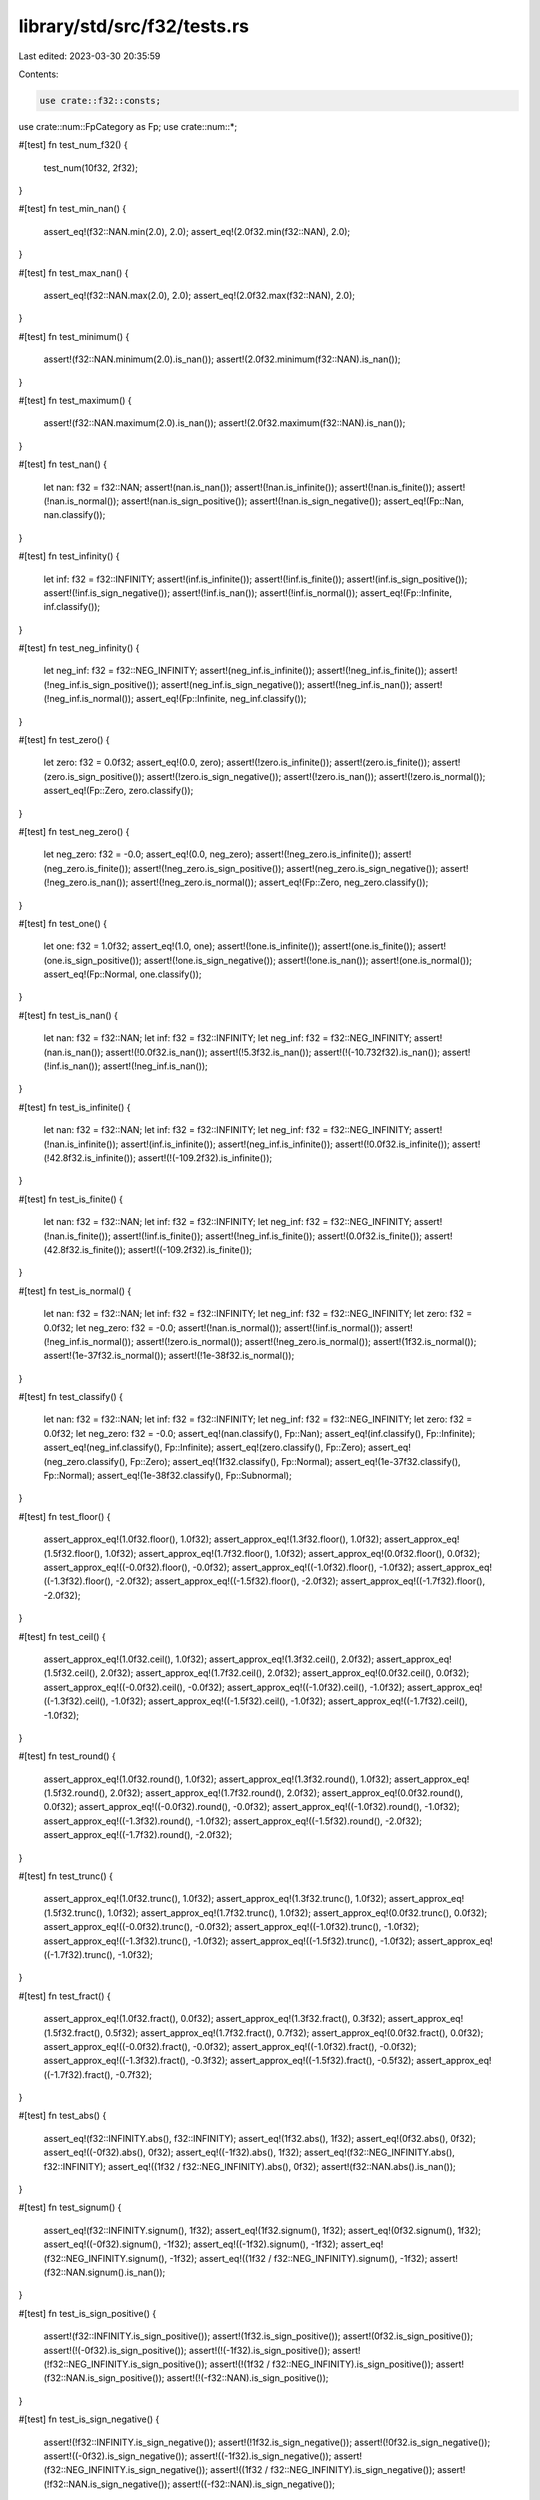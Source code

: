 library/std/src/f32/tests.rs
============================

Last edited: 2023-03-30 20:35:59

Contents:

.. code-block:: rs

    use crate::f32::consts;
use crate::num::FpCategory as Fp;
use crate::num::*;

#[test]
fn test_num_f32() {
    test_num(10f32, 2f32);
}

#[test]
fn test_min_nan() {
    assert_eq!(f32::NAN.min(2.0), 2.0);
    assert_eq!(2.0f32.min(f32::NAN), 2.0);
}

#[test]
fn test_max_nan() {
    assert_eq!(f32::NAN.max(2.0), 2.0);
    assert_eq!(2.0f32.max(f32::NAN), 2.0);
}

#[test]
fn test_minimum() {
    assert!(f32::NAN.minimum(2.0).is_nan());
    assert!(2.0f32.minimum(f32::NAN).is_nan());
}

#[test]
fn test_maximum() {
    assert!(f32::NAN.maximum(2.0).is_nan());
    assert!(2.0f32.maximum(f32::NAN).is_nan());
}

#[test]
fn test_nan() {
    let nan: f32 = f32::NAN;
    assert!(nan.is_nan());
    assert!(!nan.is_infinite());
    assert!(!nan.is_finite());
    assert!(!nan.is_normal());
    assert!(nan.is_sign_positive());
    assert!(!nan.is_sign_negative());
    assert_eq!(Fp::Nan, nan.classify());
}

#[test]
fn test_infinity() {
    let inf: f32 = f32::INFINITY;
    assert!(inf.is_infinite());
    assert!(!inf.is_finite());
    assert!(inf.is_sign_positive());
    assert!(!inf.is_sign_negative());
    assert!(!inf.is_nan());
    assert!(!inf.is_normal());
    assert_eq!(Fp::Infinite, inf.classify());
}

#[test]
fn test_neg_infinity() {
    let neg_inf: f32 = f32::NEG_INFINITY;
    assert!(neg_inf.is_infinite());
    assert!(!neg_inf.is_finite());
    assert!(!neg_inf.is_sign_positive());
    assert!(neg_inf.is_sign_negative());
    assert!(!neg_inf.is_nan());
    assert!(!neg_inf.is_normal());
    assert_eq!(Fp::Infinite, neg_inf.classify());
}

#[test]
fn test_zero() {
    let zero: f32 = 0.0f32;
    assert_eq!(0.0, zero);
    assert!(!zero.is_infinite());
    assert!(zero.is_finite());
    assert!(zero.is_sign_positive());
    assert!(!zero.is_sign_negative());
    assert!(!zero.is_nan());
    assert!(!zero.is_normal());
    assert_eq!(Fp::Zero, zero.classify());
}

#[test]
fn test_neg_zero() {
    let neg_zero: f32 = -0.0;
    assert_eq!(0.0, neg_zero);
    assert!(!neg_zero.is_infinite());
    assert!(neg_zero.is_finite());
    assert!(!neg_zero.is_sign_positive());
    assert!(neg_zero.is_sign_negative());
    assert!(!neg_zero.is_nan());
    assert!(!neg_zero.is_normal());
    assert_eq!(Fp::Zero, neg_zero.classify());
}

#[test]
fn test_one() {
    let one: f32 = 1.0f32;
    assert_eq!(1.0, one);
    assert!(!one.is_infinite());
    assert!(one.is_finite());
    assert!(one.is_sign_positive());
    assert!(!one.is_sign_negative());
    assert!(!one.is_nan());
    assert!(one.is_normal());
    assert_eq!(Fp::Normal, one.classify());
}

#[test]
fn test_is_nan() {
    let nan: f32 = f32::NAN;
    let inf: f32 = f32::INFINITY;
    let neg_inf: f32 = f32::NEG_INFINITY;
    assert!(nan.is_nan());
    assert!(!0.0f32.is_nan());
    assert!(!5.3f32.is_nan());
    assert!(!(-10.732f32).is_nan());
    assert!(!inf.is_nan());
    assert!(!neg_inf.is_nan());
}

#[test]
fn test_is_infinite() {
    let nan: f32 = f32::NAN;
    let inf: f32 = f32::INFINITY;
    let neg_inf: f32 = f32::NEG_INFINITY;
    assert!(!nan.is_infinite());
    assert!(inf.is_infinite());
    assert!(neg_inf.is_infinite());
    assert!(!0.0f32.is_infinite());
    assert!(!42.8f32.is_infinite());
    assert!(!(-109.2f32).is_infinite());
}

#[test]
fn test_is_finite() {
    let nan: f32 = f32::NAN;
    let inf: f32 = f32::INFINITY;
    let neg_inf: f32 = f32::NEG_INFINITY;
    assert!(!nan.is_finite());
    assert!(!inf.is_finite());
    assert!(!neg_inf.is_finite());
    assert!(0.0f32.is_finite());
    assert!(42.8f32.is_finite());
    assert!((-109.2f32).is_finite());
}

#[test]
fn test_is_normal() {
    let nan: f32 = f32::NAN;
    let inf: f32 = f32::INFINITY;
    let neg_inf: f32 = f32::NEG_INFINITY;
    let zero: f32 = 0.0f32;
    let neg_zero: f32 = -0.0;
    assert!(!nan.is_normal());
    assert!(!inf.is_normal());
    assert!(!neg_inf.is_normal());
    assert!(!zero.is_normal());
    assert!(!neg_zero.is_normal());
    assert!(1f32.is_normal());
    assert!(1e-37f32.is_normal());
    assert!(!1e-38f32.is_normal());
}

#[test]
fn test_classify() {
    let nan: f32 = f32::NAN;
    let inf: f32 = f32::INFINITY;
    let neg_inf: f32 = f32::NEG_INFINITY;
    let zero: f32 = 0.0f32;
    let neg_zero: f32 = -0.0;
    assert_eq!(nan.classify(), Fp::Nan);
    assert_eq!(inf.classify(), Fp::Infinite);
    assert_eq!(neg_inf.classify(), Fp::Infinite);
    assert_eq!(zero.classify(), Fp::Zero);
    assert_eq!(neg_zero.classify(), Fp::Zero);
    assert_eq!(1f32.classify(), Fp::Normal);
    assert_eq!(1e-37f32.classify(), Fp::Normal);
    assert_eq!(1e-38f32.classify(), Fp::Subnormal);
}

#[test]
fn test_floor() {
    assert_approx_eq!(1.0f32.floor(), 1.0f32);
    assert_approx_eq!(1.3f32.floor(), 1.0f32);
    assert_approx_eq!(1.5f32.floor(), 1.0f32);
    assert_approx_eq!(1.7f32.floor(), 1.0f32);
    assert_approx_eq!(0.0f32.floor(), 0.0f32);
    assert_approx_eq!((-0.0f32).floor(), -0.0f32);
    assert_approx_eq!((-1.0f32).floor(), -1.0f32);
    assert_approx_eq!((-1.3f32).floor(), -2.0f32);
    assert_approx_eq!((-1.5f32).floor(), -2.0f32);
    assert_approx_eq!((-1.7f32).floor(), -2.0f32);
}

#[test]
fn test_ceil() {
    assert_approx_eq!(1.0f32.ceil(), 1.0f32);
    assert_approx_eq!(1.3f32.ceil(), 2.0f32);
    assert_approx_eq!(1.5f32.ceil(), 2.0f32);
    assert_approx_eq!(1.7f32.ceil(), 2.0f32);
    assert_approx_eq!(0.0f32.ceil(), 0.0f32);
    assert_approx_eq!((-0.0f32).ceil(), -0.0f32);
    assert_approx_eq!((-1.0f32).ceil(), -1.0f32);
    assert_approx_eq!((-1.3f32).ceil(), -1.0f32);
    assert_approx_eq!((-1.5f32).ceil(), -1.0f32);
    assert_approx_eq!((-1.7f32).ceil(), -1.0f32);
}

#[test]
fn test_round() {
    assert_approx_eq!(1.0f32.round(), 1.0f32);
    assert_approx_eq!(1.3f32.round(), 1.0f32);
    assert_approx_eq!(1.5f32.round(), 2.0f32);
    assert_approx_eq!(1.7f32.round(), 2.0f32);
    assert_approx_eq!(0.0f32.round(), 0.0f32);
    assert_approx_eq!((-0.0f32).round(), -0.0f32);
    assert_approx_eq!((-1.0f32).round(), -1.0f32);
    assert_approx_eq!((-1.3f32).round(), -1.0f32);
    assert_approx_eq!((-1.5f32).round(), -2.0f32);
    assert_approx_eq!((-1.7f32).round(), -2.0f32);
}

#[test]
fn test_trunc() {
    assert_approx_eq!(1.0f32.trunc(), 1.0f32);
    assert_approx_eq!(1.3f32.trunc(), 1.0f32);
    assert_approx_eq!(1.5f32.trunc(), 1.0f32);
    assert_approx_eq!(1.7f32.trunc(), 1.0f32);
    assert_approx_eq!(0.0f32.trunc(), 0.0f32);
    assert_approx_eq!((-0.0f32).trunc(), -0.0f32);
    assert_approx_eq!((-1.0f32).trunc(), -1.0f32);
    assert_approx_eq!((-1.3f32).trunc(), -1.0f32);
    assert_approx_eq!((-1.5f32).trunc(), -1.0f32);
    assert_approx_eq!((-1.7f32).trunc(), -1.0f32);
}

#[test]
fn test_fract() {
    assert_approx_eq!(1.0f32.fract(), 0.0f32);
    assert_approx_eq!(1.3f32.fract(), 0.3f32);
    assert_approx_eq!(1.5f32.fract(), 0.5f32);
    assert_approx_eq!(1.7f32.fract(), 0.7f32);
    assert_approx_eq!(0.0f32.fract(), 0.0f32);
    assert_approx_eq!((-0.0f32).fract(), -0.0f32);
    assert_approx_eq!((-1.0f32).fract(), -0.0f32);
    assert_approx_eq!((-1.3f32).fract(), -0.3f32);
    assert_approx_eq!((-1.5f32).fract(), -0.5f32);
    assert_approx_eq!((-1.7f32).fract(), -0.7f32);
}

#[test]
fn test_abs() {
    assert_eq!(f32::INFINITY.abs(), f32::INFINITY);
    assert_eq!(1f32.abs(), 1f32);
    assert_eq!(0f32.abs(), 0f32);
    assert_eq!((-0f32).abs(), 0f32);
    assert_eq!((-1f32).abs(), 1f32);
    assert_eq!(f32::NEG_INFINITY.abs(), f32::INFINITY);
    assert_eq!((1f32 / f32::NEG_INFINITY).abs(), 0f32);
    assert!(f32::NAN.abs().is_nan());
}

#[test]
fn test_signum() {
    assert_eq!(f32::INFINITY.signum(), 1f32);
    assert_eq!(1f32.signum(), 1f32);
    assert_eq!(0f32.signum(), 1f32);
    assert_eq!((-0f32).signum(), -1f32);
    assert_eq!((-1f32).signum(), -1f32);
    assert_eq!(f32::NEG_INFINITY.signum(), -1f32);
    assert_eq!((1f32 / f32::NEG_INFINITY).signum(), -1f32);
    assert!(f32::NAN.signum().is_nan());
}

#[test]
fn test_is_sign_positive() {
    assert!(f32::INFINITY.is_sign_positive());
    assert!(1f32.is_sign_positive());
    assert!(0f32.is_sign_positive());
    assert!(!(-0f32).is_sign_positive());
    assert!(!(-1f32).is_sign_positive());
    assert!(!f32::NEG_INFINITY.is_sign_positive());
    assert!(!(1f32 / f32::NEG_INFINITY).is_sign_positive());
    assert!(f32::NAN.is_sign_positive());
    assert!(!(-f32::NAN).is_sign_positive());
}

#[test]
fn test_is_sign_negative() {
    assert!(!f32::INFINITY.is_sign_negative());
    assert!(!1f32.is_sign_negative());
    assert!(!0f32.is_sign_negative());
    assert!((-0f32).is_sign_negative());
    assert!((-1f32).is_sign_negative());
    assert!(f32::NEG_INFINITY.is_sign_negative());
    assert!((1f32 / f32::NEG_INFINITY).is_sign_negative());
    assert!(!f32::NAN.is_sign_negative());
    assert!((-f32::NAN).is_sign_negative());
}

#[allow(unused_macros)]
macro_rules! assert_f32_biteq {
    ($left : expr, $right : expr) => {
        let l: &f32 = &$left;
        let r: &f32 = &$right;
        let lb = l.to_bits();
        let rb = r.to_bits();
        assert_eq!(lb, rb, "float {} ({:#x}) is not equal to {} ({:#x})", *l, lb, *r, rb);
    };
}

// Ignore test on x87 floating point, these platforms do not guarantee NaN
// payloads are preserved and flush denormals to zero, failing the tests.
#[cfg(not(target_arch = "x86"))]
#[test]
fn test_next_up() {
    let tiny = f32::from_bits(1);
    let tiny_up = f32::from_bits(2);
    let max_down = f32::from_bits(0x7f7f_fffe);
    let largest_subnormal = f32::from_bits(0x007f_ffff);
    let smallest_normal = f32::from_bits(0x0080_0000);
    assert_f32_biteq!(f32::NEG_INFINITY.next_up(), f32::MIN);
    assert_f32_biteq!(f32::MIN.next_up(), -max_down);
    assert_f32_biteq!((-1.0 - f32::EPSILON).next_up(), -1.0);
    assert_f32_biteq!((-smallest_normal).next_up(), -largest_subnormal);
    assert_f32_biteq!((-tiny_up).next_up(), -tiny);
    assert_f32_biteq!((-tiny).next_up(), -0.0f32);
    assert_f32_biteq!((-0.0f32).next_up(), tiny);
    assert_f32_biteq!(0.0f32.next_up(), tiny);
    assert_f32_biteq!(tiny.next_up(), tiny_up);
    assert_f32_biteq!(largest_subnormal.next_up(), smallest_normal);
    assert_f32_biteq!(1.0f32.next_up(), 1.0 + f32::EPSILON);
    assert_f32_biteq!(f32::MAX.next_up(), f32::INFINITY);
    assert_f32_biteq!(f32::INFINITY.next_up(), f32::INFINITY);

    // Check that NaNs roundtrip.
    let nan0 = f32::NAN;
    let nan1 = f32::from_bits(f32::NAN.to_bits() ^ 0x002a_aaaa);
    let nan2 = f32::from_bits(f32::NAN.to_bits() ^ 0x0055_5555);
    assert_f32_biteq!(nan0.next_up(), nan0);
    assert_f32_biteq!(nan1.next_up(), nan1);
    assert_f32_biteq!(nan2.next_up(), nan2);
}

// Ignore test on x87 floating point, these platforms do not guarantee NaN
// payloads are preserved and flush denormals to zero, failing the tests.
#[cfg(not(target_arch = "x86"))]
#[test]
fn test_next_down() {
    let tiny = f32::from_bits(1);
    let tiny_up = f32::from_bits(2);
    let max_down = f32::from_bits(0x7f7f_fffe);
    let largest_subnormal = f32::from_bits(0x007f_ffff);
    let smallest_normal = f32::from_bits(0x0080_0000);
    assert_f32_biteq!(f32::NEG_INFINITY.next_down(), f32::NEG_INFINITY);
    assert_f32_biteq!(f32::MIN.next_down(), f32::NEG_INFINITY);
    assert_f32_biteq!((-max_down).next_down(), f32::MIN);
    assert_f32_biteq!((-1.0f32).next_down(), -1.0 - f32::EPSILON);
    assert_f32_biteq!((-largest_subnormal).next_down(), -smallest_normal);
    assert_f32_biteq!((-tiny).next_down(), -tiny_up);
    assert_f32_biteq!((-0.0f32).next_down(), -tiny);
    assert_f32_biteq!((0.0f32).next_down(), -tiny);
    assert_f32_biteq!(tiny.next_down(), 0.0f32);
    assert_f32_biteq!(tiny_up.next_down(), tiny);
    assert_f32_biteq!(smallest_normal.next_down(), largest_subnormal);
    assert_f32_biteq!((1.0 + f32::EPSILON).next_down(), 1.0f32);
    assert_f32_biteq!(f32::MAX.next_down(), max_down);
    assert_f32_biteq!(f32::INFINITY.next_down(), f32::MAX);

    // Check that NaNs roundtrip.
    let nan0 = f32::NAN;
    let nan1 = f32::from_bits(f32::NAN.to_bits() ^ 0x002a_aaaa);
    let nan2 = f32::from_bits(f32::NAN.to_bits() ^ 0x0055_5555);
    assert_f32_biteq!(nan0.next_down(), nan0);
    assert_f32_biteq!(nan1.next_down(), nan1);
    assert_f32_biteq!(nan2.next_down(), nan2);
}

#[test]
fn test_mul_add() {
    let nan: f32 = f32::NAN;
    let inf: f32 = f32::INFINITY;
    let neg_inf: f32 = f32::NEG_INFINITY;
    assert_approx_eq!(12.3f32.mul_add(4.5, 6.7), 62.05);
    assert_approx_eq!((-12.3f32).mul_add(-4.5, -6.7), 48.65);
    assert_approx_eq!(0.0f32.mul_add(8.9, 1.2), 1.2);
    assert_approx_eq!(3.4f32.mul_add(-0.0, 5.6), 5.6);
    assert!(nan.mul_add(7.8, 9.0).is_nan());
    assert_eq!(inf.mul_add(7.8, 9.0), inf);
    assert_eq!(neg_inf.mul_add(7.8, 9.0), neg_inf);
    assert_eq!(8.9f32.mul_add(inf, 3.2), inf);
    assert_eq!((-3.2f32).mul_add(2.4, neg_inf), neg_inf);
}

#[test]
fn test_recip() {
    let nan: f32 = f32::NAN;
    let inf: f32 = f32::INFINITY;
    let neg_inf: f32 = f32::NEG_INFINITY;
    assert_eq!(1.0f32.recip(), 1.0);
    assert_eq!(2.0f32.recip(), 0.5);
    assert_eq!((-0.4f32).recip(), -2.5);
    assert_eq!(0.0f32.recip(), inf);
    assert!(nan.recip().is_nan());
    assert_eq!(inf.recip(), 0.0);
    assert_eq!(neg_inf.recip(), 0.0);
}

#[test]
fn test_powi() {
    let nan: f32 = f32::NAN;
    let inf: f32 = f32::INFINITY;
    let neg_inf: f32 = f32::NEG_INFINITY;
    assert_eq!(1.0f32.powi(1), 1.0);
    assert_approx_eq!((-3.1f32).powi(2), 9.61);
    assert_approx_eq!(5.9f32.powi(-2), 0.028727);
    assert_eq!(8.3f32.powi(0), 1.0);
    assert!(nan.powi(2).is_nan());
    assert_eq!(inf.powi(3), inf);
    assert_eq!(neg_inf.powi(2), inf);
}

#[test]
fn test_powf() {
    let nan: f32 = f32::NAN;
    let inf: f32 = f32::INFINITY;
    let neg_inf: f32 = f32::NEG_INFINITY;
    assert_eq!(1.0f32.powf(1.0), 1.0);
    assert_approx_eq!(3.4f32.powf(4.5), 246.408218);
    assert_approx_eq!(2.7f32.powf(-3.2), 0.041652);
    assert_approx_eq!((-3.1f32).powf(2.0), 9.61);
    assert_approx_eq!(5.9f32.powf(-2.0), 0.028727);
    assert_eq!(8.3f32.powf(0.0), 1.0);
    assert!(nan.powf(2.0).is_nan());
    assert_eq!(inf.powf(2.0), inf);
    assert_eq!(neg_inf.powf(3.0), neg_inf);
}

#[test]
fn test_sqrt_domain() {
    assert!(f32::NAN.sqrt().is_nan());
    assert!(f32::NEG_INFINITY.sqrt().is_nan());
    assert!((-1.0f32).sqrt().is_nan());
    assert_eq!((-0.0f32).sqrt(), -0.0);
    assert_eq!(0.0f32.sqrt(), 0.0);
    assert_eq!(1.0f32.sqrt(), 1.0);
    assert_eq!(f32::INFINITY.sqrt(), f32::INFINITY);
}

#[test]
fn test_exp() {
    assert_eq!(1.0, 0.0f32.exp());
    assert_approx_eq!(2.718282, 1.0f32.exp());
    assert_approx_eq!(148.413162, 5.0f32.exp());

    let inf: f32 = f32::INFINITY;
    let neg_inf: f32 = f32::NEG_INFINITY;
    let nan: f32 = f32::NAN;
    assert_eq!(inf, inf.exp());
    assert_eq!(0.0, neg_inf.exp());
    assert!(nan.exp().is_nan());
}

#[test]
fn test_exp2() {
    assert_eq!(32.0, 5.0f32.exp2());
    assert_eq!(1.0, 0.0f32.exp2());

    let inf: f32 = f32::INFINITY;
    let neg_inf: f32 = f32::NEG_INFINITY;
    let nan: f32 = f32::NAN;
    assert_eq!(inf, inf.exp2());
    assert_eq!(0.0, neg_inf.exp2());
    assert!(nan.exp2().is_nan());
}

#[test]
fn test_ln() {
    let nan: f32 = f32::NAN;
    let inf: f32 = f32::INFINITY;
    let neg_inf: f32 = f32::NEG_INFINITY;
    assert_approx_eq!(1.0f32.exp().ln(), 1.0);
    assert!(nan.ln().is_nan());
    assert_eq!(inf.ln(), inf);
    assert!(neg_inf.ln().is_nan());
    assert!((-2.3f32).ln().is_nan());
    assert_eq!((-0.0f32).ln(), neg_inf);
    assert_eq!(0.0f32.ln(), neg_inf);
    assert_approx_eq!(4.0f32.ln(), 1.386294);
}

#[test]
fn test_log() {
    let nan: f32 = f32::NAN;
    let inf: f32 = f32::INFINITY;
    let neg_inf: f32 = f32::NEG_INFINITY;
    assert_eq!(10.0f32.log(10.0), 1.0);
    assert_approx_eq!(2.3f32.log(3.5), 0.664858);
    assert_eq!(1.0f32.exp().log(1.0f32.exp()), 1.0);
    assert!(1.0f32.log(1.0).is_nan());
    assert!(1.0f32.log(-13.9).is_nan());
    assert!(nan.log(2.3).is_nan());
    assert_eq!(inf.log(10.0), inf);
    assert!(neg_inf.log(8.8).is_nan());
    assert!((-2.3f32).log(0.1).is_nan());
    assert_eq!((-0.0f32).log(2.0), neg_inf);
    assert_eq!(0.0f32.log(7.0), neg_inf);
}

#[test]
fn test_log2() {
    let nan: f32 = f32::NAN;
    let inf: f32 = f32::INFINITY;
    let neg_inf: f32 = f32::NEG_INFINITY;
    assert_approx_eq!(10.0f32.log2(), 3.321928);
    assert_approx_eq!(2.3f32.log2(), 1.201634);
    assert_approx_eq!(1.0f32.exp().log2(), 1.442695);
    assert!(nan.log2().is_nan());
    assert_eq!(inf.log2(), inf);
    assert!(neg_inf.log2().is_nan());
    assert!((-2.3f32).log2().is_nan());
    assert_eq!((-0.0f32).log2(), neg_inf);
    assert_eq!(0.0f32.log2(), neg_inf);
}

#[test]
fn test_log10() {
    let nan: f32 = f32::NAN;
    let inf: f32 = f32::INFINITY;
    let neg_inf: f32 = f32::NEG_INFINITY;
    assert_eq!(10.0f32.log10(), 1.0);
    assert_approx_eq!(2.3f32.log10(), 0.361728);
    assert_approx_eq!(1.0f32.exp().log10(), 0.434294);
    assert_eq!(1.0f32.log10(), 0.0);
    assert!(nan.log10().is_nan());
    assert_eq!(inf.log10(), inf);
    assert!(neg_inf.log10().is_nan());
    assert!((-2.3f32).log10().is_nan());
    assert_eq!((-0.0f32).log10(), neg_inf);
    assert_eq!(0.0f32.log10(), neg_inf);
}

#[test]
fn test_to_degrees() {
    let pi: f32 = consts::PI;
    let nan: f32 = f32::NAN;
    let inf: f32 = f32::INFINITY;
    let neg_inf: f32 = f32::NEG_INFINITY;
    assert_eq!(0.0f32.to_degrees(), 0.0);
    assert_approx_eq!((-5.8f32).to_degrees(), -332.315521);
    assert_eq!(pi.to_degrees(), 180.0);
    assert!(nan.to_degrees().is_nan());
    assert_eq!(inf.to_degrees(), inf);
    assert_eq!(neg_inf.to_degrees(), neg_inf);
    assert_eq!(1_f32.to_degrees(), 57.2957795130823208767981548141051703);
}

#[test]
fn test_to_radians() {
    let pi: f32 = consts::PI;
    let nan: f32 = f32::NAN;
    let inf: f32 = f32::INFINITY;
    let neg_inf: f32 = f32::NEG_INFINITY;
    assert_eq!(0.0f32.to_radians(), 0.0);
    assert_approx_eq!(154.6f32.to_radians(), 2.698279);
    assert_approx_eq!((-332.31f32).to_radians(), -5.799903);
    assert_eq!(180.0f32.to_radians(), pi);
    assert!(nan.to_radians().is_nan());
    assert_eq!(inf.to_radians(), inf);
    assert_eq!(neg_inf.to_radians(), neg_inf);
}

#[test]
fn test_asinh() {
    assert_eq!(0.0f32.asinh(), 0.0f32);
    assert_eq!((-0.0f32).asinh(), -0.0f32);

    let inf: f32 = f32::INFINITY;
    let neg_inf: f32 = f32::NEG_INFINITY;
    let nan: f32 = f32::NAN;
    assert_eq!(inf.asinh(), inf);
    assert_eq!(neg_inf.asinh(), neg_inf);
    assert!(nan.asinh().is_nan());
    assert!((-0.0f32).asinh().is_sign_negative()); // issue 63271
    assert_approx_eq!(2.0f32.asinh(), 1.443635475178810342493276740273105f32);
    assert_approx_eq!((-2.0f32).asinh(), -1.443635475178810342493276740273105f32);
    // regression test for the catastrophic cancellation fixed in 72486
    assert_approx_eq!((-3000.0f32).asinh(), -8.699514775987968673236893537700647f32);

    // test for low accuracy from issue 104548
    assert_approx_eq!(60.0f32, 60.0f32.sinh().asinh());
    // mul needed for approximate comparison to be meaningful
    assert_approx_eq!(1.0f32, 1e-15f32.sinh().asinh() * 1e15f32);
}

#[test]
fn test_acosh() {
    assert_eq!(1.0f32.acosh(), 0.0f32);
    assert!(0.999f32.acosh().is_nan());

    let inf: f32 = f32::INFINITY;
    let neg_inf: f32 = f32::NEG_INFINITY;
    let nan: f32 = f32::NAN;
    assert_eq!(inf.acosh(), inf);
    assert!(neg_inf.acosh().is_nan());
    assert!(nan.acosh().is_nan());
    assert_approx_eq!(2.0f32.acosh(), 1.31695789692481670862504634730796844f32);
    assert_approx_eq!(3.0f32.acosh(), 1.76274717403908605046521864995958461f32);

    // test for low accuracy from issue 104548
    assert_approx_eq!(60.0f32, 60.0f32.cosh().acosh());
}

#[test]
fn test_atanh() {
    assert_eq!(0.0f32.atanh(), 0.0f32);
    assert_eq!((-0.0f32).atanh(), -0.0f32);

    let inf32: f32 = f32::INFINITY;
    let neg_inf32: f32 = f32::NEG_INFINITY;
    assert_eq!(1.0f32.atanh(), inf32);
    assert_eq!((-1.0f32).atanh(), neg_inf32);

    assert!(2f64.atanh().atanh().is_nan());
    assert!((-2f64).atanh().atanh().is_nan());

    let inf64: f32 = f32::INFINITY;
    let neg_inf64: f32 = f32::NEG_INFINITY;
    let nan32: f32 = f32::NAN;
    assert!(inf64.atanh().is_nan());
    assert!(neg_inf64.atanh().is_nan());
    assert!(nan32.atanh().is_nan());

    assert_approx_eq!(0.5f32.atanh(), 0.54930614433405484569762261846126285f32);
    assert_approx_eq!((-0.5f32).atanh(), -0.54930614433405484569762261846126285f32);
}

#[test]
fn test_real_consts() {
    use super::consts;

    let pi: f32 = consts::PI;
    let frac_pi_2: f32 = consts::FRAC_PI_2;
    let frac_pi_3: f32 = consts::FRAC_PI_3;
    let frac_pi_4: f32 = consts::FRAC_PI_4;
    let frac_pi_6: f32 = consts::FRAC_PI_6;
    let frac_pi_8: f32 = consts::FRAC_PI_8;
    let frac_1_pi: f32 = consts::FRAC_1_PI;
    let frac_2_pi: f32 = consts::FRAC_2_PI;
    let frac_2_sqrtpi: f32 = consts::FRAC_2_SQRT_PI;
    let sqrt2: f32 = consts::SQRT_2;
    let frac_1_sqrt2: f32 = consts::FRAC_1_SQRT_2;
    let e: f32 = consts::E;
    let log2_e: f32 = consts::LOG2_E;
    let log10_e: f32 = consts::LOG10_E;
    let ln_2: f32 = consts::LN_2;
    let ln_10: f32 = consts::LN_10;

    assert_approx_eq!(frac_pi_2, pi / 2f32);
    assert_approx_eq!(frac_pi_3, pi / 3f32);
    assert_approx_eq!(frac_pi_4, pi / 4f32);
    assert_approx_eq!(frac_pi_6, pi / 6f32);
    assert_approx_eq!(frac_pi_8, pi / 8f32);
    assert_approx_eq!(frac_1_pi, 1f32 / pi);
    assert_approx_eq!(frac_2_pi, 2f32 / pi);
    assert_approx_eq!(frac_2_sqrtpi, 2f32 / pi.sqrt());
    assert_approx_eq!(sqrt2, 2f32.sqrt());
    assert_approx_eq!(frac_1_sqrt2, 1f32 / 2f32.sqrt());
    assert_approx_eq!(log2_e, e.log2());
    assert_approx_eq!(log10_e, e.log10());
    assert_approx_eq!(ln_2, 2f32.ln());
    assert_approx_eq!(ln_10, 10f32.ln());
}

#[test]
fn test_float_bits_conv() {
    assert_eq!((1f32).to_bits(), 0x3f800000);
    assert_eq!((12.5f32).to_bits(), 0x41480000);
    assert_eq!((1337f32).to_bits(), 0x44a72000);
    assert_eq!((-14.25f32).to_bits(), 0xc1640000);
    assert_approx_eq!(f32::from_bits(0x3f800000), 1.0);
    assert_approx_eq!(f32::from_bits(0x41480000), 12.5);
    assert_approx_eq!(f32::from_bits(0x44a72000), 1337.0);
    assert_approx_eq!(f32::from_bits(0xc1640000), -14.25);

    // Check that NaNs roundtrip their bits regardless of signaling-ness
    // 0xA is 0b1010; 0x5 is 0b0101 -- so these two together clobbers all the mantissa bits
    let masked_nan1 = f32::NAN.to_bits() ^ 0x002A_AAAA;
    let masked_nan2 = f32::NAN.to_bits() ^ 0x0055_5555;
    assert!(f32::from_bits(masked_nan1).is_nan());
    assert!(f32::from_bits(masked_nan2).is_nan());

    assert_eq!(f32::from_bits(masked_nan1).to_bits(), masked_nan1);
    assert_eq!(f32::from_bits(masked_nan2).to_bits(), masked_nan2);
}

#[test]
#[should_panic]
fn test_clamp_min_greater_than_max() {
    let _ = 1.0f32.clamp(3.0, 1.0);
}

#[test]
#[should_panic]
fn test_clamp_min_is_nan() {
    let _ = 1.0f32.clamp(f32::NAN, 1.0);
}

#[test]
#[should_panic]
fn test_clamp_max_is_nan() {
    let _ = 1.0f32.clamp(3.0, f32::NAN);
}

#[test]
fn test_total_cmp() {
    use core::cmp::Ordering;

    fn quiet_bit_mask() -> u32 {
        1 << (f32::MANTISSA_DIGITS - 2)
    }

    fn min_subnorm() -> f32 {
        f32::MIN_POSITIVE / f32::powf(2.0, f32::MANTISSA_DIGITS as f32 - 1.0)
    }

    fn max_subnorm() -> f32 {
        f32::MIN_POSITIVE - min_subnorm()
    }

    fn q_nan() -> f32 {
        f32::from_bits(f32::NAN.to_bits() | quiet_bit_mask())
    }

    fn s_nan() -> f32 {
        f32::from_bits((f32::NAN.to_bits() & !quiet_bit_mask()) + 42)
    }

    assert_eq!(Ordering::Equal, (-q_nan()).total_cmp(&-q_nan()));
    assert_eq!(Ordering::Equal, (-s_nan()).total_cmp(&-s_nan()));
    assert_eq!(Ordering::Equal, (-f32::INFINITY).total_cmp(&-f32::INFINITY));
    assert_eq!(Ordering::Equal, (-f32::MAX).total_cmp(&-f32::MAX));
    assert_eq!(Ordering::Equal, (-2.5_f32).total_cmp(&-2.5));
    assert_eq!(Ordering::Equal, (-1.0_f32).total_cmp(&-1.0));
    assert_eq!(Ordering::Equal, (-1.5_f32).total_cmp(&-1.5));
    assert_eq!(Ordering::Equal, (-0.5_f32).total_cmp(&-0.5));
    assert_eq!(Ordering::Equal, (-f32::MIN_POSITIVE).total_cmp(&-f32::MIN_POSITIVE));
    assert_eq!(Ordering::Equal, (-max_subnorm()).total_cmp(&-max_subnorm()));
    assert_eq!(Ordering::Equal, (-min_subnorm()).total_cmp(&-min_subnorm()));
    assert_eq!(Ordering::Equal, (-0.0_f32).total_cmp(&-0.0));
    assert_eq!(Ordering::Equal, 0.0_f32.total_cmp(&0.0));
    assert_eq!(Ordering::Equal, min_subnorm().total_cmp(&min_subnorm()));
    assert_eq!(Ordering::Equal, max_subnorm().total_cmp(&max_subnorm()));
    assert_eq!(Ordering::Equal, f32::MIN_POSITIVE.total_cmp(&f32::MIN_POSITIVE));
    assert_eq!(Ordering::Equal, 0.5_f32.total_cmp(&0.5));
    assert_eq!(Ordering::Equal, 1.0_f32.total_cmp(&1.0));
    assert_eq!(Ordering::Equal, 1.5_f32.total_cmp(&1.5));
    assert_eq!(Ordering::Equal, 2.5_f32.total_cmp(&2.5));
    assert_eq!(Ordering::Equal, f32::MAX.total_cmp(&f32::MAX));
    assert_eq!(Ordering::Equal, f32::INFINITY.total_cmp(&f32::INFINITY));
    assert_eq!(Ordering::Equal, s_nan().total_cmp(&s_nan()));
    assert_eq!(Ordering::Equal, q_nan().total_cmp(&q_nan()));

    assert_eq!(Ordering::Less, (-q_nan()).total_cmp(&-s_nan()));
    assert_eq!(Ordering::Less, (-s_nan()).total_cmp(&-f32::INFINITY));
    assert_eq!(Ordering::Less, (-f32::INFINITY).total_cmp(&-f32::MAX));
    assert_eq!(Ordering::Less, (-f32::MAX).total_cmp(&-2.5));
    assert_eq!(Ordering::Less, (-2.5_f32).total_cmp(&-1.5));
    assert_eq!(Ordering::Less, (-1.5_f32).total_cmp(&-1.0));
    assert_eq!(Ordering::Less, (-1.0_f32).total_cmp(&-0.5));
    assert_eq!(Ordering::Less, (-0.5_f32).total_cmp(&-f32::MIN_POSITIVE));
    assert_eq!(Ordering::Less, (-f32::MIN_POSITIVE).total_cmp(&-max_subnorm()));
    assert_eq!(Ordering::Less, (-max_subnorm()).total_cmp(&-min_subnorm()));
    assert_eq!(Ordering::Less, (-min_subnorm()).total_cmp(&-0.0));
    assert_eq!(Ordering::Less, (-0.0_f32).total_cmp(&0.0));
    assert_eq!(Ordering::Less, 0.0_f32.total_cmp(&min_subnorm()));
    assert_eq!(Ordering::Less, min_subnorm().total_cmp(&max_subnorm()));
    assert_eq!(Ordering::Less, max_subnorm().total_cmp(&f32::MIN_POSITIVE));
    assert_eq!(Ordering::Less, f32::MIN_POSITIVE.total_cmp(&0.5));
    assert_eq!(Ordering::Less, 0.5_f32.total_cmp(&1.0));
    assert_eq!(Ordering::Less, 1.0_f32.total_cmp(&1.5));
    assert_eq!(Ordering::Less, 1.5_f32.total_cmp(&2.5));
    assert_eq!(Ordering::Less, 2.5_f32.total_cmp(&f32::MAX));
    assert_eq!(Ordering::Less, f32::MAX.total_cmp(&f32::INFINITY));
    assert_eq!(Ordering::Less, f32::INFINITY.total_cmp(&s_nan()));
    assert_eq!(Ordering::Less, s_nan().total_cmp(&q_nan()));

    assert_eq!(Ordering::Greater, (-s_nan()).total_cmp(&-q_nan()));
    assert_eq!(Ordering::Greater, (-f32::INFINITY).total_cmp(&-s_nan()));
    assert_eq!(Ordering::Greater, (-f32::MAX).total_cmp(&-f32::INFINITY));
    assert_eq!(Ordering::Greater, (-2.5_f32).total_cmp(&-f32::MAX));
    assert_eq!(Ordering::Greater, (-1.5_f32).total_cmp(&-2.5));
    assert_eq!(Ordering::Greater, (-1.0_f32).total_cmp(&-1.5));
    assert_eq!(Ordering::Greater, (-0.5_f32).total_cmp(&-1.0));
    assert_eq!(Ordering::Greater, (-f32::MIN_POSITIVE).total_cmp(&-0.5));
    assert_eq!(Ordering::Greater, (-max_subnorm()).total_cmp(&-f32::MIN_POSITIVE));
    assert_eq!(Ordering::Greater, (-min_subnorm()).total_cmp(&-max_subnorm()));
    assert_eq!(Ordering::Greater, (-0.0_f32).total_cmp(&-min_subnorm()));
    assert_eq!(Ordering::Greater, 0.0_f32.total_cmp(&-0.0));
    assert_eq!(Ordering::Greater, min_subnorm().total_cmp(&0.0));
    assert_eq!(Ordering::Greater, max_subnorm().total_cmp(&min_subnorm()));
    assert_eq!(Ordering::Greater, f32::MIN_POSITIVE.total_cmp(&max_subnorm()));
    assert_eq!(Ordering::Greater, 0.5_f32.total_cmp(&f32::MIN_POSITIVE));
    assert_eq!(Ordering::Greater, 1.0_f32.total_cmp(&0.5));
    assert_eq!(Ordering::Greater, 1.5_f32.total_cmp(&1.0));
    assert_eq!(Ordering::Greater, 2.5_f32.total_cmp(&1.5));
    assert_eq!(Ordering::Greater, f32::MAX.total_cmp(&2.5));
    assert_eq!(Ordering::Greater, f32::INFINITY.total_cmp(&f32::MAX));
    assert_eq!(Ordering::Greater, s_nan().total_cmp(&f32::INFINITY));
    assert_eq!(Ordering::Greater, q_nan().total_cmp(&s_nan()));

    assert_eq!(Ordering::Less, (-q_nan()).total_cmp(&-s_nan()));
    assert_eq!(Ordering::Less, (-q_nan()).total_cmp(&-f32::INFINITY));
    assert_eq!(Ordering::Less, (-q_nan()).total_cmp(&-f32::MAX));
    assert_eq!(Ordering::Less, (-q_nan()).total_cmp(&-2.5));
    assert_eq!(Ordering::Less, (-q_nan()).total_cmp(&-1.5));
    assert_eq!(Ordering::Less, (-q_nan()).total_cmp(&-1.0));
    assert_eq!(Ordering::Less, (-q_nan()).total_cmp(&-0.5));
    assert_eq!(Ordering::Less, (-q_nan()).total_cmp(&-f32::MIN_POSITIVE));
    assert_eq!(Ordering::Less, (-q_nan()).total_cmp(&-max_subnorm()));
    assert_eq!(Ordering::Less, (-q_nan()).total_cmp(&-min_subnorm()));
    assert_eq!(Ordering::Less, (-q_nan()).total_cmp(&-0.0));
    assert_eq!(Ordering::Less, (-q_nan()).total_cmp(&0.0));
    assert_eq!(Ordering::Less, (-q_nan()).total_cmp(&min_subnorm()));
    assert_eq!(Ordering::Less, (-q_nan()).total_cmp(&max_subnorm()));
    assert_eq!(Ordering::Less, (-q_nan()).total_cmp(&f32::MIN_POSITIVE));
    assert_eq!(Ordering::Less, (-q_nan()).total_cmp(&0.5));
    assert_eq!(Ordering::Less, (-q_nan()).total_cmp(&1.0));
    assert_eq!(Ordering::Less, (-q_nan()).total_cmp(&1.5));
    assert_eq!(Ordering::Less, (-q_nan()).total_cmp(&2.5));
    assert_eq!(Ordering::Less, (-q_nan()).total_cmp(&f32::MAX));
    assert_eq!(Ordering::Less, (-q_nan()).total_cmp(&f32::INFINITY));
    assert_eq!(Ordering::Less, (-q_nan()).total_cmp(&s_nan()));

    assert_eq!(Ordering::Less, (-s_nan()).total_cmp(&-f32::INFINITY));
    assert_eq!(Ordering::Less, (-s_nan()).total_cmp(&-f32::MAX));
    assert_eq!(Ordering::Less, (-s_nan()).total_cmp(&-2.5));
    assert_eq!(Ordering::Less, (-s_nan()).total_cmp(&-1.5));
    assert_eq!(Ordering::Less, (-s_nan()).total_cmp(&-1.0));
    assert_eq!(Ordering::Less, (-s_nan()).total_cmp(&-0.5));
    assert_eq!(Ordering::Less, (-s_nan()).total_cmp(&-f32::MIN_POSITIVE));
    assert_eq!(Ordering::Less, (-s_nan()).total_cmp(&-max_subnorm()));
    assert_eq!(Ordering::Less, (-s_nan()).total_cmp(&-min_subnorm()));
    assert_eq!(Ordering::Less, (-s_nan()).total_cmp(&-0.0));
    assert_eq!(Ordering::Less, (-s_nan()).total_cmp(&0.0));
    assert_eq!(Ordering::Less, (-s_nan()).total_cmp(&min_subnorm()));
    assert_eq!(Ordering::Less, (-s_nan()).total_cmp(&max_subnorm()));
    assert_eq!(Ordering::Less, (-s_nan()).total_cmp(&f32::MIN_POSITIVE));
    assert_eq!(Ordering::Less, (-s_nan()).total_cmp(&0.5));
    assert_eq!(Ordering::Less, (-s_nan()).total_cmp(&1.0));
    assert_eq!(Ordering::Less, (-s_nan()).total_cmp(&1.5));
    assert_eq!(Ordering::Less, (-s_nan()).total_cmp(&2.5));
    assert_eq!(Ordering::Less, (-s_nan()).total_cmp(&f32::MAX));
    assert_eq!(Ordering::Less, (-s_nan()).total_cmp(&f32::INFINITY));
    assert_eq!(Ordering::Less, (-s_nan()).total_cmp(&s_nan()));
}


